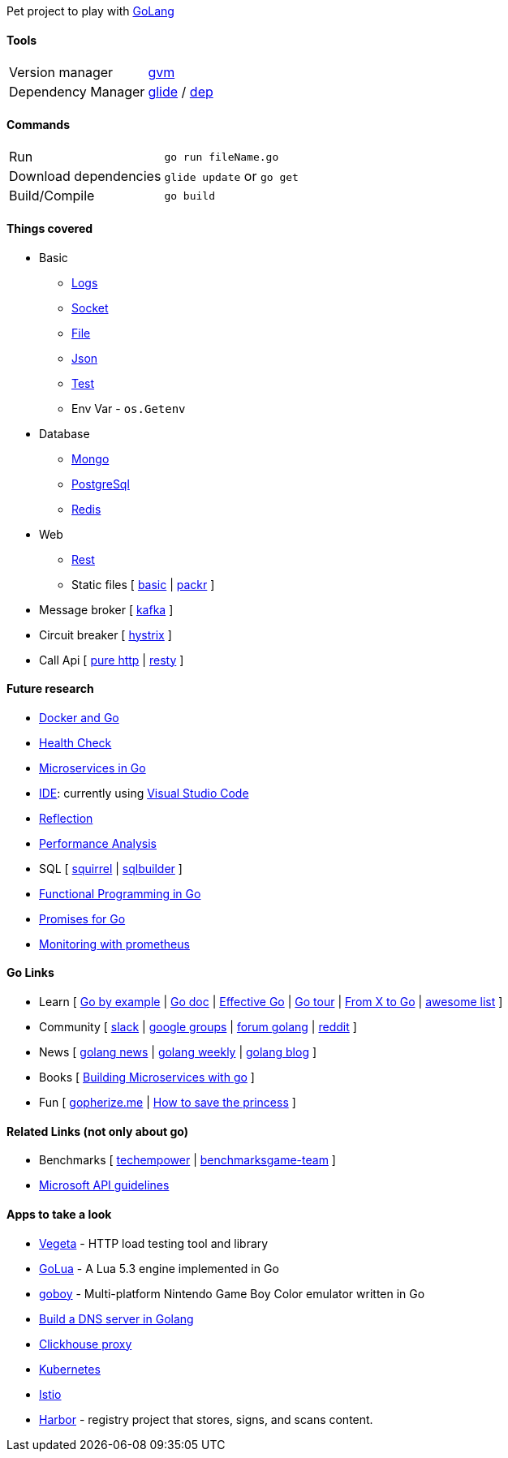 Pet project to play with https://golang.org[GoLang]

#### Tools

|===
| Version manager    | https://github.com/moovweb/gvm[gvm] 
| Dependency Manager | https://github.com/Masterminds/glide[glide] / https://github.com/golang/dep[dep]
|===

#### Commands

|===         
| Run                    | `go run fileName.go`
| Download dependencies  | `glide update` or `go get` 
| Build/Compile          | `go build`     
|===

#### Things covered

* Basic
** https://stackoverflow.com/questions/16895651/how-to-implement-level-based-logging-in-golang[Logs]
** https://golang.org/pkg/net/[Socket]
** https://tutorialedge.net/golang/reading-writing-files-in-go/[File]
** https://tutorialedge.net/golang/parsing-json-with-golang/[Json]
** https://medium.com/@thejasbabu/testing-in-golang-c378b351002d[Test]
** Env Var - `os.Getenv`
* Database
** https://labix.org/mgo[Mongo]
** https://github.com/go-pg/pg[PostgreSql]
** https://github.com/go-redis/redis[Redis]
* Web
** https://www.codementor.io/codehakase/building-a-restful-api-with-golang-a6yivzqdo[Rest]
** Static files [
https://www.alexedwards.net/blog/serving-static-sites-with-go[basic] |
https://github.com/gobuffalo/packr[packr]
]
* Message broker [
https://github.com/confluentinc/confluent-kafka-go[kafka]
]
* Circuit breaker [
https://github.com/afex/hystrix-go[hystrix]
]
* Call Api [
https://tutorialedge.net/golang/consuming-restful-api-with-go/[pure http] |
https://github.com/go-resty/resty[resty]
]

#### Future research

* https://medium.com/@pierreprinetti/the-go-1-11-dockerfile-a3218319d191[Docker and Go]
* https://github.com/docker/go-healthcheck[Health Check]
* https://medium.com/seek-blog/microservices-in-go-2fc1570f6800[Microservices in Go]
* https://golang.org/doc/editors.html[IDE]: currently using https://marketplace.visualstudio.com/items?itemName=lukehoban.Go[Visual Studio Code]
* https://gistpages.com/posts/go-lang-get-type-of-a-variable[Reflection]
* https://medium.com/dm03514-tech-blog/sre-performance-analysis-tuning-methodology-using-a-simple-http-webserver-in-go-d475460f27ca[Performance Analysis]
* SQL [
https://github.com/Masterminds/squirrel[squirrel] |
https://github.com/huandu/go-sqlbuilder[sqlbuilder]
]
* https://medium.com/@geisonfgfg/functional-go-bc116f4c96a4[Functional Programming in Go]
* https://github.com/chebyrash/promise[Promises for Go]
* https://scot.coffee/2018/12/monitoring-go-applications-with-prometheus[Monitoring with prometheus]

#### Go Links

* Learn [
http://gobyexample.com[Go by example] |
http://godoc.org[Go doc] |
https://golang.org/doc/effective_go.html[Effective Go] |
https://go-tour-br.appspot.com[Go tour] |
https://github.com/golang/go/wiki/FromXToGo[From X to Go] |
https://awesome-go.com[awesome list]
]
* Community [
http://invite.slack.golangbridge.org[slack] | 
http://groups.google.com/d/forum/golang-nuts[google groups] |
http://forum.golangbridge.org[forum golang] |
https://www.reddit.com/r/golang[reddit]
]
* News [
http://golangnews.com[golang news] |
http://golangweekly.com[golang weekly] |
http://blog.golang.org[golang blog]
]
* Books [
https://www.packtpub.com/mapt/book/application_development/9781786468666[Building Microservices with go]
]
* Fun [
https://gopherize.me[gopherize.me] | 
https://assets.toggl.com/images/toggl-how-to-save-the-princess-in-8-programming-languages.jpg[How to save the princess]
]

#### Related Links (not only about go)

* Benchmarks [
https://www.techempower.com/benchmarks[techempower] |
https://benchmarksgame-team.pages.debian.net/benchmarksgame/faster/go.html[benchmarksgame-team]
]
* https://github.com/Microsoft/api-guidelines/blob/master/Guidelines.md[Microsoft API guidelines]

#### Apps to take a look

* https://github.com/tsenart/vegeta[Vegeta] - HTTP load testing tool and library
* https://github.com/Azure/golua[GoLua] - A Lua 5.3 engine implemented in Go
* https://humpheh.github.io/goboy[goboy] - Multi-platform Nintendo Game Boy Color emulator written in Go
* https://medium.com/@owlwalks/build-a-dns-server-in-golang-fec346c42889[Build a DNS server in Golang]
* https://github.com/Vertamedia/chproxy[Clickhouse proxy]
* https://github.com/kubernetes/kubernetes[Kubernetes]
* https://github.com/istio/istio[Istio]
* https://github.com/goharbor/harbor[Harbor] - registry project that stores, signs, and scans content.